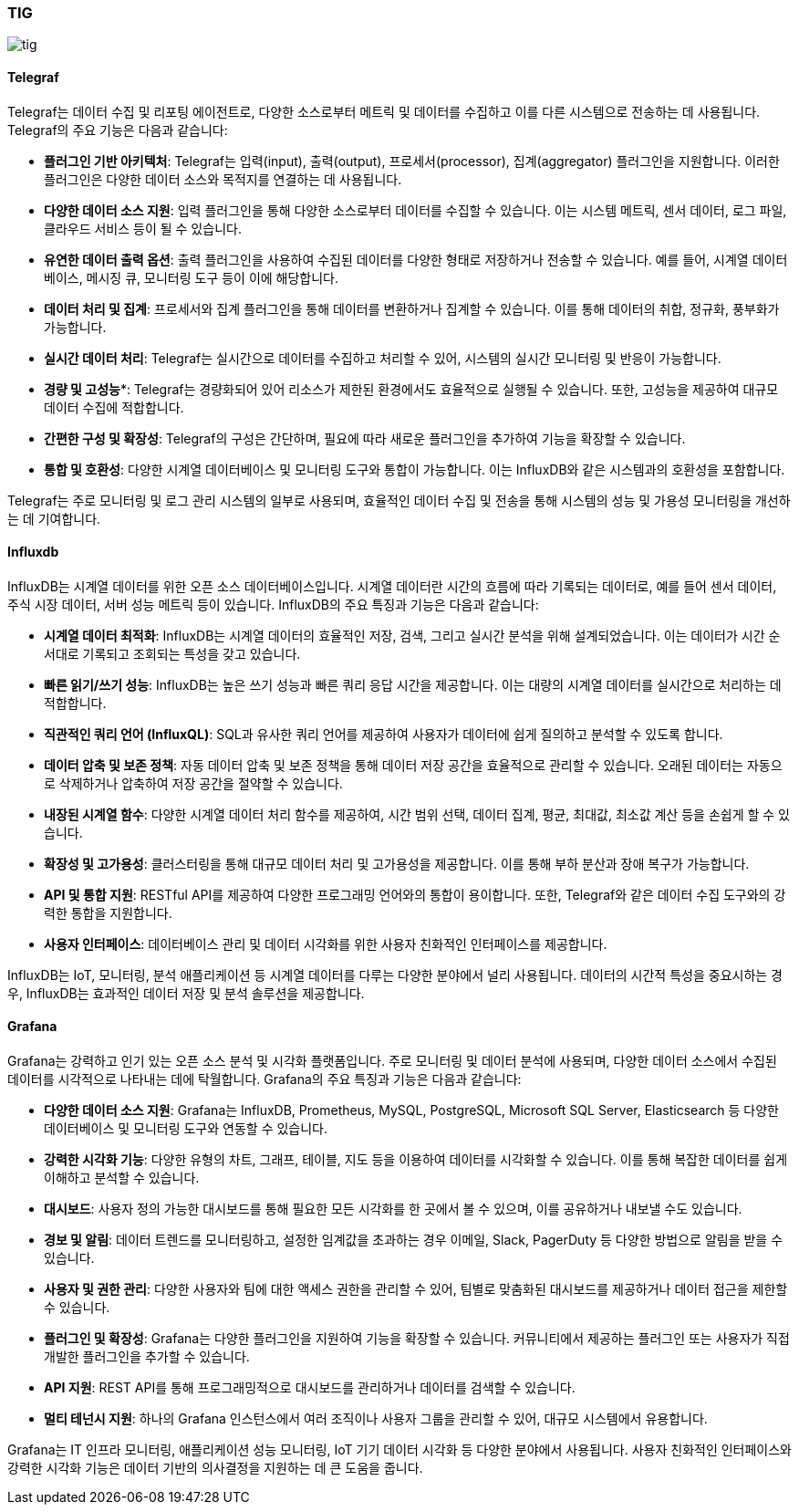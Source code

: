 === TIG

image::./image/tig.png[align=center]


==== Telegraf

Telegraf는 데이터 수집 및 리포팅 에이전트로, 다양한 소스로부터 메트릭 및 데이터를 수집하고 이를 다른 시스템으로 전송하는 데 사용됩니다. Telegraf의 주요 기능은 다음과 같습니다:

* *플러그인 기반 아키텍처*: Telegraf는 입력(input), 출력(output), 프로세서(processor), 집계(aggregator) 플러그인을 지원합니다. 이러한 플러그인은 다양한 데이터 소스와 목적지를 연결하는 데 사용됩니다.
* *다양한 데이터 소스 지원*: 입력 플러그인을 통해 다양한 소스로부터 데이터를 수집할 수 있습니다. 이는 시스템 메트릭, 센서 데이터, 로그 파일, 클라우드 서비스 등이 될 수 있습니다.
* *유연한 데이터 출력 옵션*: 출력 플러그인을 사용하여 수집된 데이터를 다양한 형태로 저장하거나 전송할 수 있습니다. 예를 들어, 시계열 데이터베이스, 메시징 큐, 모니터링 도구 등이 이에 해당합니다.
* *데이터 처리 및 집계*: 프로세서와 집계 플러그인을 통해 데이터를 변환하거나 집계할 수 있습니다. 이를 통해 데이터의 취합, 정규화, 풍부화가 가능합니다.
* *실시간 데이터 처리*: Telegraf는 실시간으로 데이터를 수집하고 처리할 수 있어, 시스템의 실시간 모니터링 및 반응이 가능합니다.
* *경량 및 고성능**: Telegraf는 경량화되어 있어 리소스가 제한된 환경에서도 효율적으로 실행될 수 있습니다. 또한, 고성능을 제공하여 대규모 데이터 수집에 적합합니다.
* *간편한 구성 및 확장성*: Telegraf의 구성은 간단하며, 필요에 따라 새로운 플러그인을 추가하여 기능을 확장할 수 있습니다.
* *통합 및 호환성*: 다양한 시계열 데이터베이스 및 모니터링 도구와 통합이 가능합니다. 이는 InfluxDB와 같은 시스템과의 호환성을 포함합니다.

Telegraf는 주로 모니터링 및 로그 관리 시스템의 일부로 사용되며, 효율적인 데이터 수집 및 전송을 통해 시스템의 성능 및 가용성 모니터링을 개선하는 데 기여합니다.


==== Influxdb

InfluxDB는 시계열 데이터를 위한 오픈 소스 데이터베이스입니다. 시계열 데이터란 시간의 흐름에 따라 기록되는 데이터로, 예를 들어 센서 데이터, 주식 시장 데이터, 서버 성능 메트릭 등이 있습니다. InfluxDB의 주요 특징과 기능은 다음과 같습니다:

* *시계열 데이터 최적화*: InfluxDB는 시계열 데이터의 효율적인 저장, 검색, 그리고 실시간 분석을 위해 설계되었습니다. 이는 데이터가 시간 순서대로 기록되고 조회되는 특성을 갖고 있습니다.

* *빠른 읽기/쓰기 성능*: InfluxDB는 높은 쓰기 성능과 빠른 쿼리 응답 시간을 제공합니다. 이는 대량의 시계열 데이터를 실시간으로 처리하는 데 적합합니다.

* *직관적인 쿼리 언어 (InfluxQL)*: SQL과 유사한 쿼리 언어를 제공하여 사용자가 데이터에 쉽게 질의하고 분석할 수 있도록 합니다.

* *데이터 압축 및 보존 정책*: 자동 데이터 압축 및 보존 정책을 통해 데이터 저장 공간을 효율적으로 관리할 수 있습니다. 오래된 데이터는 자동으로 삭제하거나 압축하여 저장 공간을 절약할 수 있습니다.

* *내장된 시계열 함수*: 다양한 시계열 데이터 처리 함수를 제공하여, 시간 범위 선택, 데이터 집계, 평균, 최대값, 최소값 계산 등을 손쉽게 할 수 있습니다.

* *확장성 및 고가용성*: 클러스터링을 통해 대규모 데이터 처리 및 고가용성을 제공합니다. 이를 통해 부하 분산과 장애 복구가 가능합니다.

* *API 및 통합 지원*: RESTful API를 제공하여 다양한 프로그래밍 언어와의 통합이 용이합니다. 또한, Telegraf와 같은 데이터 수집 도구와의 강력한 통합을 지원합니다.

* *사용자 인터페이스*: 데이터베이스 관리 및 데이터 시각화를 위한 사용자 친화적인 인터페이스를 제공합니다.

InfluxDB는 IoT, 모니터링, 분석 애플리케이션 등 시계열 데이터를 다루는 다양한 분야에서 널리 사용됩니다. 데이터의 시간적 특성을 중요시하는 경우, InfluxDB는 효과적인 데이터 저장 및 분석 솔루션을 제공합니다.

==== Grafana

Grafana는 강력하고 인기 있는 오픈 소스 분석 및 시각화 플랫폼입니다. 주로 모니터링 및 데이터 분석에 사용되며, 다양한 데이터 소스에서 수집된 데이터를 시각적으로 나타내는 데에 탁월합니다. Grafana의 주요 특징과 기능은 다음과 같습니다:

* *다양한 데이터 소스 지원*: Grafana는 InfluxDB, Prometheus, MySQL, PostgreSQL, Microsoft SQL Server, Elasticsearch 등 다양한 데이터베이스 및 모니터링 도구와 연동할 수 있습니다.

* *강력한 시각화 기능*: 다양한 유형의 차트, 그래프, 테이블, 지도 등을 이용하여 데이터를 시각화할 수 있습니다. 이를 통해 복잡한 데이터를 쉽게 이해하고 분석할 수 있습니다.

* *대시보드*: 사용자 정의 가능한 대시보드를 통해 필요한 모든 시각화를 한 곳에서 볼 수 있으며, 이를 공유하거나 내보낼 수도 있습니다.

* *경보 및 알림*: 데이터 트렌드를 모니터링하고, 설정한 임계값을 초과하는 경우 이메일, Slack, PagerDuty 등 다양한 방법으로 알림을 받을 수 있습니다.

* *사용자 및 권한 관리*: 다양한 사용자와 팀에 대한 액세스 권한을 관리할 수 있어, 팀별로 맞춤화된 대시보드를 제공하거나 데이터 접근을 제한할 수 있습니다.

* *플러그인 및 확장성*: Grafana는 다양한 플러그인을 지원하여 기능을 확장할 수 있습니다. 커뮤니티에서 제공하는 플러그인 또는 사용자가 직접 개발한 플러그인을 추가할 수 있습니다.

* *API 지원*: REST API를 통해 프로그래밍적으로 대시보드를 관리하거나 데이터를 검색할 수 있습니다.

* *멀티 테넌시 지원*: 하나의 Grafana 인스턴스에서 여러 조직이나 사용자 그룹을 관리할 수 있어, 대규모 시스템에서 유용합니다.

Grafana는 IT 인프라 모니터링, 애플리케이션 성능 모니터링, IoT 기기 데이터 시각화 등 다양한 분야에서 사용됩니다. 사용자 친화적인 인터페이스와 강력한 시각화 기능은 데이터 기반의 의사결정을 지원하는 데 큰 도움을 줍니다.
